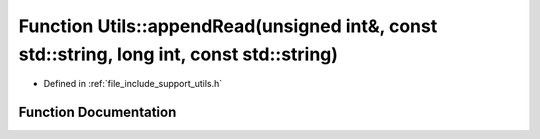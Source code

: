 .. _exhale_function_namespace_utils_1a048882f6fb236cfd507d3b091c7aa831:

Function Utils::appendRead(unsigned int&, const std::string, long int, const std::string)
=========================================================================================

- Defined in :ref:`file_include_support_utils.h`


Function Documentation
----------------------


.. doxygenfunction:: Utils::appendRead(unsigned int&, const std::string, long int, const std::string)
